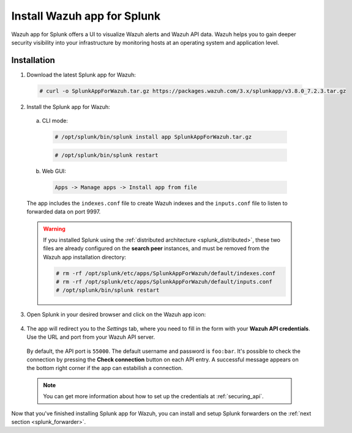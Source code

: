 .. Copyright (C) 2018 Wazuh, Inc.

.. _splunk_app:

Install Wazuh app for Splunk
============================

.. thumbnail:: ../images/splunk-app/splunk-app.png
  :title: Splunk app - Overview > Security events tab
  :align: center
  :width: 90%

Wazuh app for Splunk offers a UI to visualize Wazuh alerts and Wazuh API data. Wazuh helps you to gain deeper security visibility into your infrastructure by monitoring hosts at an operating system and application level.

Installation
------------

1. Download the latest Splunk app for Wazuh:

  .. code-block:: console

    # curl -o SplunkAppForWazuh.tar.gz https://packages.wazuh.com/3.x/splunkapp/v3.8.0_7.2.3.tar.gz

2. Install the Splunk app for Wazuh:

  a. CLI mode:

    .. code-block:: console

      # /opt/splunk/bin/splunk install app SplunkAppForWazuh.tar.gz

    .. code-block:: console

      # /opt/splunk/bin/splunk restart

  b. Web GUI:

    .. code-block:: none

      Apps -> Manage apps -> Install app from file

  The app includes the ``indexes.conf`` file to create Wazuh indexes and the ``inputs.conf`` file to listen to forwarded data on port 9997.

  .. warning::
    If you installed Splunk using the :ref:`distributed architecture <splunk_distributed>`, these two files are already configured on the **search peer** instances, and must be removed from the Wazuh app installation directory:

    .. code-block:: none

      # rm -rf /opt/splunk/etc/apps/SplunkAppForWazuh/default/indexes.conf
      # rm -rf /opt/splunk/etc/apps/SplunkAppForWazuh/default/inputs.conf
      # /opt/splunk/bin/splunk restart

3. Open Splunk in your desired browser and click on the Wazuh app icon:

  .. image:: ../images/splunk-app/app-icon.png
    :align: center

4. The app will redirect you to the *Settings* tab, where you need to fill in the form with your **Wazuh API credentials**. Use the URL and port from your Wazuh API server.

  By default, the API port is ``55000``. The default username and password is ``foo:bar``. It's possible to check the connection by pressing the **Check connection** button on each API entry. A successful message appears on the bottom right corner if the app can estabilish a connection.

  .. note::
    You can get more information about how to set up the credentials at :ref:`securing_api`.

  .. thumbnail:: ../images/splunk-app/app-setup.png
    :title: App initial configuration
    :align: center
    :width: 100%

Now that you've finished installing Splunk app for Wazuh, you can install and setup Splunk forwarders on the :ref:`next section <splunk_forwarder>`.
